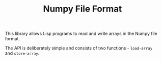 #+TITLE: Numpy File Format

This library allows Lisp programs to read and write arrays in the Numpy
file format.

The API is deliberately simple and consists of two functions - =load-array=
and =store-array=.
